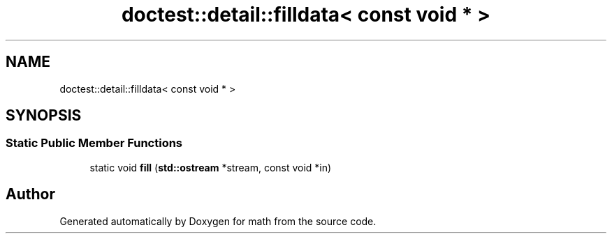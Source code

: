 .TH "doctest::detail::filldata< const void * >" 3 "Version latest" "math" \" -*- nroff -*-
.ad l
.nh
.SH NAME
doctest::detail::filldata< const void * >
.SH SYNOPSIS
.br
.PP
.SS "Static Public Member Functions"

.in +1c
.ti -1c
.RI "static void \fBfill\fP (\fBstd::ostream\fP *stream, const void *in)"
.br
.in -1c

.SH "Author"
.PP 
Generated automatically by Doxygen for math from the source code\&.
